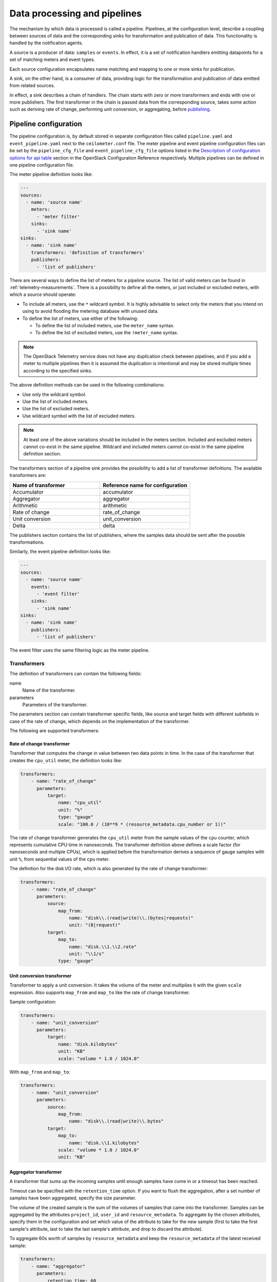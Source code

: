 .. _telemetry-data-pipelines:

=============================
Data processing and pipelines
=============================

The mechanism by which data is processed is called a pipeline. Pipelines,
at the configuration level, describe a coupling between sources of data and
the corresponding sinks for transformation and publication of data. This
functionality is handled by the notification agents.

A source is a producer of data: ``samples`` or ``events``. In effect, it is a
set of notification handlers emitting datapoints for a set of matching meters
and event types.

Each source configuration encapsulates name matching and mapping
to one or more sinks for publication.

A sink, on the other hand, is a consumer of data, providing logic for
the transformation and publication of data emitted from related sources.

In effect, a sink describes a chain of handlers. The chain starts with
zero or more transformers and ends with one or more publishers. The
first transformer in the chain is passed data from the corresponding
source, takes some action such as deriving rate of change, performing
unit conversion, or aggregating, before publishing_.

.. _telemetry-pipeline-configuration:

Pipeline configuration
~~~~~~~~~~~~~~~~~~~~~~

The pipeline configuration is, by default stored in separate configuration
files called ``pipeline.yaml`` and ``event_pipeline.yaml`` next to
the ``ceilometer.conf`` file. The meter pipeline and event pipeline
configuration files can be set by the ``pipeline_cfg_file`` and
``event_pipeline_cfg_file`` options listed in the `Description of
configuration options for api table
<https://docs.openstack.org/ocata/config-reference/telemetry/telemetry-config-options.html>`__
section in the OpenStack Configuration Reference respectively. Multiple
pipelines can be defined in one pipeline configuration file.

The meter pipeline definition looks like:

.. code-block:: yaml

   ---
   sources:
     - name: 'source name'
       meters:
         - 'meter filter'
       sinks:
         - 'sink name'
   sinks:
     - name: 'sink name'
       transformers: 'definition of transformers'
       publishers:
         - 'list of publishers'

There are several ways to define the list of meters for a pipeline
source. The list of valid meters can be found in :ref:`telemetry-measurements`.
There is a possibility to define all the meters, or just included or excluded
meters, with which a source should operate:

-  To include all meters, use the ``*`` wildcard symbol. It is highly
   advisable to select only the meters that you intend on using to avoid
   flooding the metering database with unused data.

-  To define the list of meters, use either of the following:

   -  To define the list of included meters, use the ``meter_name``
      syntax.

   -  To define the list of excluded meters, use the ``!meter_name``
      syntax.

.. note::

   The OpenStack Telemetry service does not have any duplication check
   between pipelines, and if you add a meter to multiple pipelines then it is
   assumed the duplication is intentional and may be stored multiple
   times according to the specified sinks.

The above definition methods can be used in the following combinations:

-  Use only the wildcard symbol.

-  Use the list of included meters.

-  Use the list of excluded meters.

-  Use wildcard symbol with the list of excluded meters.

.. note::

   At least one of the above variations should be included in the
   meters section. Included and excluded meters cannot co-exist in the
   same pipeline. Wildcard and included meters cannot co-exist in the
   same pipeline definition section.

The transformers section of a pipeline sink provides the possibility to
add a list of transformer definitions. The available transformers are:

.. list-table::
   :widths: 50 50
   :header-rows: 1

   * - Name of transformer
     - Reference name for configuration
   * - Accumulator
     - accumulator
   * - Aggregator
     - aggregator
   * - Arithmetic
     - arithmetic
   * - Rate of change
     - rate\_of\_change
   * - Unit conversion
     - unit\_conversion
   * - Delta
     - delta

The publishers section contains the list of publishers, where the
samples data should be sent after the possible transformations.

Similarly, the event pipeline definition looks like:

.. code-block:: yaml

   ---
   sources:
     - name: 'source name'
       events:
         - 'event filter'
       sinks:
         - 'sink name'
   sinks:
     - name: 'sink name'
       publishers:
         - 'list of publishers'

The event filter uses the same filtering logic as the meter pipeline.

.. _telemetry-transformers:

Transformers
------------

The definition of transformers can contain the following fields:

name
    Name of the transformer.

parameters
    Parameters of the transformer.

The parameters section can contain transformer specific fields, like
source and target fields with different subfields in case of the rate of
change, which depends on the implementation of the transformer.

The following are supported transformers:

Rate of change transformer
``````````````````````````
Transformer that computes the change in value between two data points in time.
In the case of the transformer that creates the ``cpu_util`` meter, the
definition looks like:

.. code-block:: yaml

   transformers:
       - name: "rate_of_change"
         parameters:
             target:
                 name: "cpu_util"
                 unit: "%"
                 type: "gauge"
                 scale: "100.0 / (10**9 * (resource_metadata.cpu_number or 1))"

The rate of change transformer generates the ``cpu_util`` meter
from the sample values of the ``cpu`` counter, which represents
cumulative CPU time in nanoseconds. The transformer definition above
defines a scale factor (for nanoseconds and multiple CPUs), which is
applied before the transformation derives a sequence of gauge samples
with unit ``%``, from sequential values of the ``cpu`` meter.

The definition for the disk I/O rate, which is also generated by the
rate of change transformer:

.. code-block:: yaml

   transformers:
       - name: "rate_of_change"
         parameters:
             source:
                 map_from:
                     name: "disk\\.(read|write)\\.(bytes|requests)"
                     unit: "(B|request)"
             target:
                 map_to:
                     name: "disk.\\1.\\2.rate"
                     unit: "\\1/s"
                 type: "gauge"

Unit conversion transformer
```````````````````````````

Transformer to apply a unit conversion. It takes the volume of the meter
and multiplies it with the given ``scale`` expression. Also supports
``map_from`` and ``map_to`` like the rate of change transformer.

Sample configuration:

.. code-block:: yaml

   transformers:
       - name: "unit_conversion"
         parameters:
             target:
                 name: "disk.kilobytes"
                 unit: "KB"
                 scale: "volume * 1.0 / 1024.0"

With ``map_from`` and ``map_to``:

.. code-block:: yaml

   transformers:
       - name: "unit_conversion"
         parameters:
             source:
                 map_from:
                     name: "disk\\.(read|write)\\.bytes"
             target:
                 map_to:
                     name: "disk.\\1.kilobytes"
                 scale: "volume * 1.0 / 1024.0"
                 unit: "KB"

Aggregator transformer
``````````````````````

A transformer that sums up the incoming samples until enough samples
have come in or a timeout has been reached.

Timeout can be specified with the ``retention_time`` option. If you want
to flush the aggregation, after a set number of samples have been
aggregated, specify the size parameter.

The volume of the created sample is the sum of the volumes of samples
that came into the transformer. Samples can be aggregated by the
attributes ``project_id``, ``user_id`` and ``resource_metadata``. To aggregate
by the chosen attributes, specify them in the configuration and set which
value of the attribute to take for the new sample (first to take the
first sample's attribute, last to take the last sample's attribute, and
drop to discard the attribute).

To aggregate 60s worth of samples by ``resource_metadata`` and keep the
``resource_metadata`` of the latest received sample:

.. code-block:: yaml

   transformers:
       - name: "aggregator"
         parameters:
             retention_time: 60
             resource_metadata: last

To aggregate each 15 samples by ``user_id`` and ``resource_metadata`` and keep
the ``user_id`` of the first received sample and drop the
``resource_metadata``:

.. code-block:: yaml

   transformers:
       - name: "aggregator"
         parameters:
             size: 15
             user_id: first
             resource_metadata: drop

Accumulator transformer
```````````````````````

This transformer simply caches the samples until enough samples have
arrived and then flushes them all down the pipeline at once:

.. code-block:: yaml

   transformers:
       - name: "accumulator"
         parameters:
             size: 15

Multi meter arithmetic transformer
``````````````````````````````````

This transformer enables us to perform arithmetic calculations over one
or more meters and/or their metadata, for example::

   memory_util = 100 * memory.usage / memory

A new sample is created with the properties described in the ``target``
section of the transformer's configuration. The sample's
volume is the result of the provided expression. The calculation is
performed on samples from the same resource.

.. note::

   The calculation is limited to meters with the same interval.

Example configuration:

.. code-block:: yaml

   transformers:
       - name: "arithmetic"
         parameters:
           target:
             name: "memory_util"
             unit: "%"
             type: "gauge"
             expr: "100 * $(memory.usage) / $(memory)"

To demonstrate the use of metadata, the following implementation of a
novel meter shows average CPU time per core:

.. code-block:: yaml

   transformers:
       - name: "arithmetic"
         parameters:
           target:
             name: "avg_cpu_per_core"
             unit: "ns"
             type: "cumulative"
             expr: "$(cpu) / ($(cpu).resource_metadata.cpu_number or 1)"

.. note::

   Expression evaluation gracefully handles NaNs and exceptions. In
   such a case it does not create a new sample but only logs a warning.

Delta transformer
`````````````````

This transformer calculates the change between two sample datapoints of a
resource. It can be configured to capture only the positive growth deltas.

Example configuration:

.. code-block:: yaml

   transformers:
       - name: "delta"
         parameters:
           target:
               name: "cpu.delta"
           growth_only: True

.. _publishing:

Publishers
----------

The Telemetry service provides several transport methods to transfer the
data collected to an external system. The consumers of this data are widely
different, like monitoring systems, for which data loss is acceptable and
billing systems, which require reliable data transportation. Telemetry provides
methods to fulfill the requirements of both kind of systems.

The publisher component makes it possible to save the data into persistent
storage through the message bus or to send it to one or more external
consumers. One chain can contain multiple publishers.

To solve this problem, the multi-publisher can
be configured for each data point within the Telemetry service, allowing
the same technical meter or event to be published multiple times to
multiple destinations, each potentially using a different transport.

Publishers are specified in the ``publishers`` section for each
pipeline that is defined in the `pipeline.yaml
<https://git.openstack.org/cgit/openstack/ceilometer/plain/ceilometer/pipeline/data/pipeline.yaml>`__
and the `event_pipeline.yaml
<https://git.openstack.org/cgit/openstack/ceilometer/plain/ceilometer/pipeline/data/event_pipeline.yaml>`__
files.

The following publisher types are supported:

gnocchi (default)
`````````````````

When the gnocchi publisher is enabled, measurement and resource information is
pushed to gnocchi for time-series optimized storage. Gnocchi must be registered
in the Identity service as Ceilometer discovers the exact path via the Identity
service.

More details on how to enable and configure gnocchi can be found on its
`official documentation page <http://gnocchi.xyz>`__.

panko
`````

Event data in Ceilometer can be stored in panko which provides an HTTP REST
interface to query system events in OpenStack. To push data to panko,
set the publisher to ``panko://``.

notifier
````````

The notifier publisher can be specified in the form of
``notifier://?option1=value1&option2=value2``. It emits data over AMQP using
oslo.messaging. Any consumer can then subscribe to the published topic
for additional processing.

The following customization options are available:

``per_meter_topic``
    The value of this parameter is 1. It is used for publishing the samples on
    additional ``metering_topic.sample_name`` topic queue besides the
    default ``metering_topic`` queue.

``policy``
    Used for configuring the behavior for the case, when the
    publisher fails to send the samples, where the possible predefined
    values are:

    default
        Used for waiting and blocking until the samples have been sent.

    drop
        Used for dropping the samples which are failed to be sent.

    queue
        Used for creating an in-memory queue and retrying to send the
        samples on the queue in the next samples publishing period (the
        queue length can be configured with ``max_queue_length``, where
        1024 is the default value).

``topic``
    The topic name of the queue to publish to. Setting this will override the
    default topic defined by ``metering_topic`` and ``event_topic`` options.
    This option can be used to support multiple consumers.

udp
```

This publisher can be specified in the form of ``udp://<host>:<port>/``. It
emits metering data over UDP.

file
````

The file publisher can be specified in the form of
``file://path?option1=value1&option2=value2``. This publisher
records metering data into a file.

.. note::

   If a file name and location is not specified, the ``file`` publisher
   does not log any meters, instead it logs a warning message in
   the configured log file for Telemetry.

The following options are available for the ``file`` publisher:

``max_bytes``
    When this option is greater than zero, it will cause a rollover.
    When the specified size is about to be exceeded, the file is closed and a
    new file is silently opened for output. If its value is zero, rollover
    never occurs.

``backup_count``
    If this value is non-zero, an extension will be appended to the
    filename of the old log, as '.1', '.2', and so forth until the
    specified value is reached. The file that is written and contains
    the newest data is always the one that is specified without any
    extensions.

http
````

The Telemetry service supports sending samples to an external HTTP
target. The samples are sent without any modification. To set this
option as the notification agents' target, set ``http://`` as a publisher
endpoint in the pipeline definition files. The HTTP target should be set along
with the publisher declaration. For example, additional configuration options
can be passed in: ``http://localhost:80/?option1=value1&option2=value2``

The following options are availble:

``timeout``
    The number of seconds before HTTP request times out.

``max_retries``
    The number of times to retry a request before failing.

``batch``
    If false, the publisher will send each sample and event individually,
    whether or not the notification agent is configured to process in batches.

``verify_ssl``
    If false, the ssl certificate verification is disabled.

The default publisher is ``gnocchi``, without any additional options
specified. A sample ``publishers`` section in the
``/etc/ceilometer/pipeline.yaml`` looks like the following:

.. code-block:: yaml

   publishers:
       - gnocchi://
       - panko://
       - udp://10.0.0.2:1234
       - notifier://?policy=drop&max_queue_length=512&topic=custom_target
